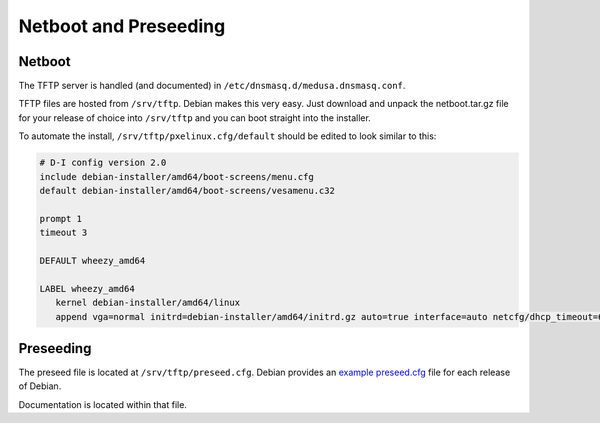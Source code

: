 .. -*- mode: rst; fill-column: 79 -*-
.. ex: set sts=4 ts=4 sw=4 et tw=79:

**********************
Netboot and Preseeding
**********************

Netboot
=======
The TFTP server is handled (and documented) in ``/etc/dnsmasq.d/medusa.dnsmasq.conf``.

TFTP files are hosted from ``/srv/tftp``. Debian makes this very easy. Just download
and unpack the netboot.tar.gz file for your release of choice into ``/srv/tftp`` and
you can boot straight into the installer.

To automate the install, ``/srv/tftp/pxelinux.cfg/default`` should be edited to look
similar to this:

.. code-block:: bash

  # D-I config version 2.0
  include debian-installer/amd64/boot-screens/menu.cfg
  default debian-installer/amd64/boot-screens/vesamenu.c32

  prompt 1
  timeout 3

  DEFAULT wheezy_amd64

  LABEL wheezy_amd64
     kernel debian-installer/amd64/linux
     append vga=normal initrd=debian-installer/amd64/initrd.gz auto=true interface=auto netcfg/dhcp_timeout=60 netcfg/choose_interface=auto priority=critical url=tftp://10.0.0.254/preseed.cfg DEBCONF_DEBUG=5 IPAPPEND 2

Preseeding
==========
The preseed file is located at ``/srv/tftp/preseed.cfg``. Debian provides an `example preseed.cfg`_
file for each release of Debian.

.. _example preseed.cfg: http://www.debian.org/releases/wheezy/example-preseed.txt

Documentation is located within that file.

